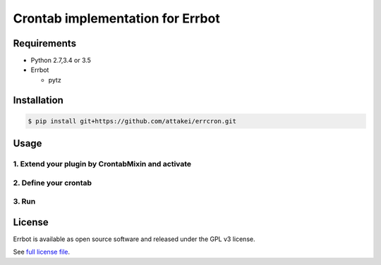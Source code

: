 Crontab implementation for Errbot
=================================

Requirements
------------

* Python 2.7,3.4 or 3.5
* Errbot

  * pytz

Installation
------------

.. code-block::

   $ pip install git+https://github.com/attakei/errcron.git

Usage
-----

1. Extend your plugin by CrontabMixin and activate
^^^^^^^^^^^^^^^^^^^^^^^^^^^^^^^^^^^^^^^^^^^^^^^^^^


2. Define your crontab
^^^^^^^^^^^^^^^^^^^^^^

3. Run
^^^^^^


License
-------

Errbot is available as open source software and released under the GPL v3 license.

See `full license file <./LICENSE>`_.
